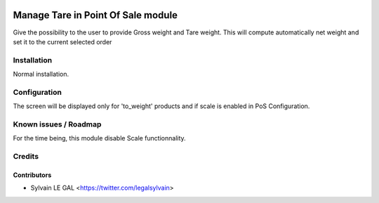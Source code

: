 .. image:: https://img.shields.io/badge/licence-AGPL--3-blue.svg
   :target: http://www.gnu.org/licenses/agpl-3.0-standalone.html
   :alt: License: AGPL-3

===================================
Manage Tare in Point Of Sale module
===================================


Give the possibility to the user to provide Gross weight and Tare weight.
This will compute automatically net weight and set it to the current
selected order

.. image:: /pos_tare/static/description/pos_tare.png

Installation
============

Normal installation.

Configuration
=============

The screen will be displayed only for 'to_weight' products and if scale is
enabled in PoS Configuration.

Known issues / Roadmap
======================

For the time being, this module disable Scale functionnality.

Credits
=======

Contributors
------------

* Sylvain LE GAL <https://twitter.com/legalsylvain>
